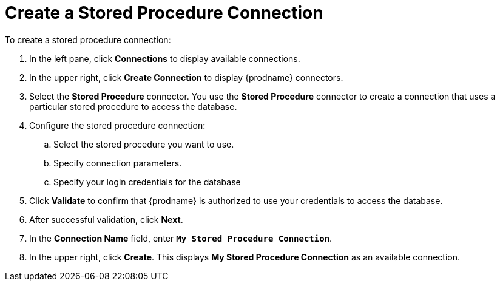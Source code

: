 [[Create-Database-Connection]]
= Create a Stored Procedure Connection

To create a stored procedure connection:

. In the left pane, click *Connections* to display available connections. 
. In the upper right, click *Create Connection* to display
{prodname} connectors. 
. Select the *Stored Procedure* connector. You use the *Stored Procedure* 
connector to create a 
connection that uses a particular stored procedure to access the database.
. Configure the stored procedure connection:
.. Select the stored procedure you want to use.
.. Specify connection parameters.
.. Specify your login credentials for the database
. Click *Validate* to confirm that {prodname} is authorized to 
use your credentials to access the database.
. After successful validation, click *Next*. 
. In the *Connection Name* field, enter `*My Stored Procedure Connection*`.
. In the upper right, click *Create*. This displays 
*My Stored Procedure Connection* as an available connection. 
